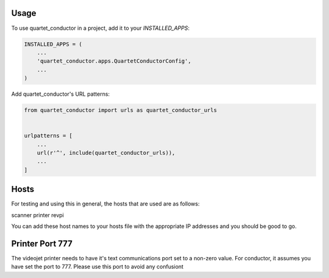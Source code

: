 =====
Usage
=====

To use quartet_conductor in a project, add it to your `INSTALLED_APPS`:

.. code-block:: python

    INSTALLED_APPS = (
        ...
        'quartet_conductor.apps.QuartetConductorConfig',
        ...
    )

Add quartet_conductor's URL patterns:

.. code-block:: python

    from quartet_conductor import urls as quartet_conductor_urls


    urlpatterns = [
        ...
        url(r'^', include(quartet_conductor_urls)),
        ...
    ]

=====
Hosts
=====

For testing and using this in general, the hosts that are used
are as follows:

scanner
printer
revpi

You can add these host names to your hosts file with the appropriate
IP addresses and you should be good to go.

================
Printer Port 777
================

The videojet printer needs to have it's text communications port
set to a non-zero value.  For conductor, it assumes you have set
the port to 777.  Please use this port to avoid any confusiont
